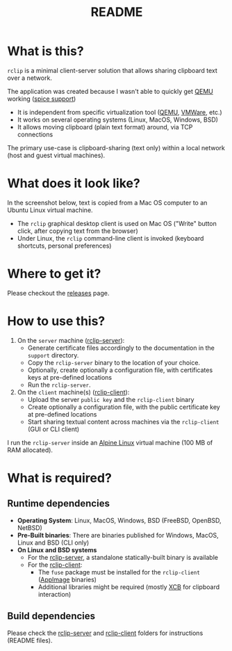 #+TITLE: README

* What is this?
=rclip= is a minimal client-server solution that allows sharing clipboard text over a network.

The application was created because I wasn't able to quickly get [[https://en.wikipedia.org/wiki/QEMU][QEMU]] working ([[https://gitlab.freedesktop.org/spice/spice/-/issues/39][spice support]])
- It is independent from specific virtualization tool ([[https://www.qemu.org/][QEMU]], [[https://www.vmware.com/nl/products/workstation-player.html][VMWare]], etc.)
- It works on several operating systems (Linux, MacOS, Windows, BSD)
- It allows moving clipboard (plain text format) around, via TCP connections

The primary use-case is clipboard-sharing (text only) within a local network (host and guest virtual machines).

* What does it look like?

In the screenshot below, text is copied from a Mac OS computer to an Ubuntu Linux virtual machine.
- The =rclip= graphical desktop client is used on Mac OS ("Write" button click, after copying text from the browser)
- Under Linux, the =rclip= command-line client is invoked (keyboard shortcuts, personal preferences)

[[./images/rclip.gif]]

* Where to get it?

Please checkout the [[https://github.com/yveszoundi/rclip/releases][releases]] page.

* How to use this?

1. On the =server= machine ([[./rclip_server][rclip-server]]):
  - Generate certificate files accordingly to the documentation in the =support= directory.
  - Copy the =rclip-server= binary to the location of your choice.
  - Optionally, create optionally a configuration file, with certificates keys at pre-defined locations
  - Run the =rclip-server=.
2. On the =client= machine(s) ([[./rclip_client][rclip-client]]):
   - Upload the server =public key= and the =rclip-client= binary
   - Create optionally a configuration file, with the public certificate key at pre-defined locations
   - Start sharing textual content across machines via the =rclip-client= (GUI or CLI client)

I run the =rclip-server= inside an [[https://www.alpinelinux.org/][Alpine Linux]] virtual machine (100 MB of RAM allocated).

* What is required?

** Runtime dependencies

- *Operating System*: Linux, MacOS, Windows, BSD (FreeBSD, OpenBSD, NetBSD)
- *Pre-Built binaries*: There are binaries published for Windows, MacOS, Linux and BSD (CLI only)
- *On Linux and BSD systems*
  - For the [[./rclip_server][rclip-server]], a standalone statically-built binary is available
  - For the [[./rclip_client][rclip-client]]:
    - The =fuse= package must be installed for the =rclip-client= ([[https://appimage.org/][AppImage]] binaries)
    - Additional libraries might be required (mostly [[https://en.wikipedia.org/wiki/XCB][XCB]] for clipboard interaction)

** Build dependencies

Please check the [[./rclip_server][rclip-server]] and [[./rclip_client][rclip-client]] folders for instructions (README files).
